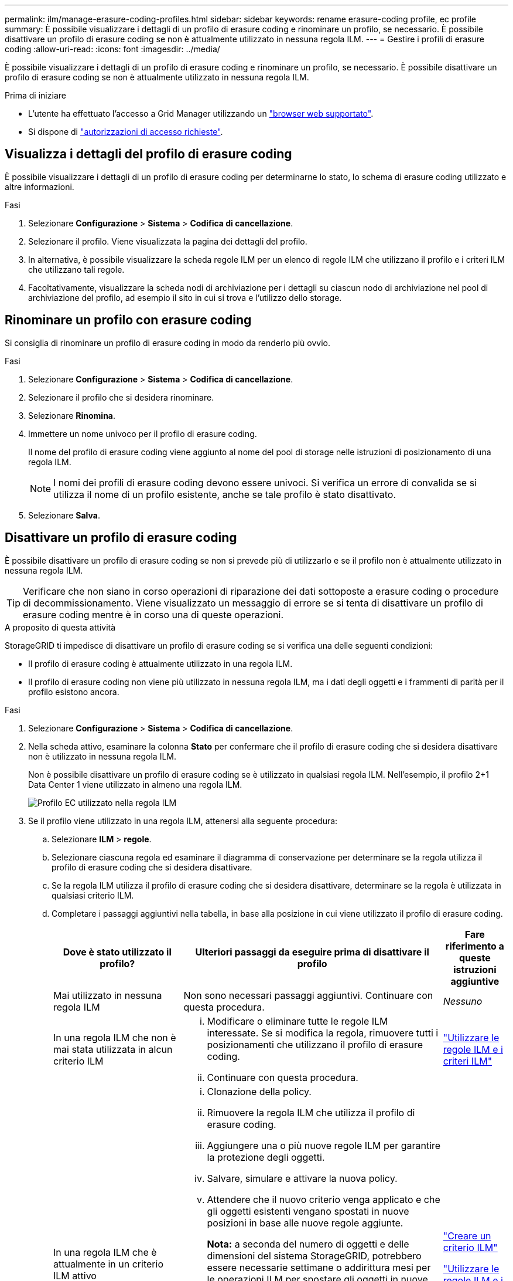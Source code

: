 ---
permalink: ilm/manage-erasure-coding-profiles.html 
sidebar: sidebar 
keywords: rename erasure-coding profile, ec profile 
summary: È possibile visualizzare i dettagli di un profilo di erasure coding e rinominare un profilo, se necessario. È possibile disattivare un profilo di erasure coding se non è attualmente utilizzato in nessuna regola ILM. 
---
= Gestire i profili di erasure coding
:allow-uri-read: 
:icons: font
:imagesdir: ../media/


[role="lead"]
È possibile visualizzare i dettagli di un profilo di erasure coding e rinominare un profilo, se necessario. È possibile disattivare un profilo di erasure coding se non è attualmente utilizzato in nessuna regola ILM.

.Prima di iniziare
* L'utente ha effettuato l'accesso a Grid Manager utilizzando un link:../admin/web-browser-requirements.html["browser web supportato"].
* Si dispone di link:../admin/admin-group-permissions.html["autorizzazioni di accesso richieste"].




== Visualizza i dettagli del profilo di erasure coding

È possibile visualizzare i dettagli di un profilo di erasure coding per determinarne lo stato, lo schema di erasure coding utilizzato e altre informazioni.

.Fasi
. Selezionare *Configurazione* > *Sistema* > *Codifica di cancellazione*.
. Selezionare il profilo. Viene visualizzata la pagina dei dettagli del profilo.
. In alternativa, è possibile visualizzare la scheda regole ILM per un elenco di regole ILM che utilizzano il profilo e i criteri ILM che utilizzano tali regole.
. Facoltativamente, visualizzare la scheda nodi di archiviazione per i dettagli su ciascun nodo di archiviazione nel pool di archiviazione del profilo, ad esempio il sito in cui si trova e l'utilizzo dello storage.




== Rinominare un profilo con erasure coding

Si consiglia di rinominare un profilo di erasure coding in modo da renderlo più ovvio.

.Fasi
. Selezionare *Configurazione* > *Sistema* > *Codifica di cancellazione*.
. Selezionare il profilo che si desidera rinominare.
. Selezionare *Rinomina*.
. Immettere un nome univoco per il profilo di erasure coding.
+
Il nome del profilo di erasure coding viene aggiunto al nome del pool di storage nelle istruzioni di posizionamento di una regola ILM.

+

NOTE: I nomi dei profili di erasure coding devono essere univoci. Si verifica un errore di convalida se si utilizza il nome di un profilo esistente, anche se tale profilo è stato disattivato.

. Selezionare *Salva*.




== Disattivare un profilo di erasure coding

È possibile disattivare un profilo di erasure coding se non si prevede più di utilizzarlo e se il profilo non è attualmente utilizzato in nessuna regola ILM.


TIP: Verificare che non siano in corso operazioni di riparazione dei dati sottoposte a erasure coding o procedure di decommissionamento. Viene visualizzato un messaggio di errore se si tenta di disattivare un profilo di erasure coding mentre è in corso una di queste operazioni.

.A proposito di questa attività
StorageGRID ti impedisce di disattivare un profilo di erasure coding se si verifica una delle seguenti condizioni:

* Il profilo di erasure coding è attualmente utilizzato in una regola ILM.
* Il profilo di erasure coding non viene più utilizzato in nessuna regola ILM, ma i dati degli oggetti e i frammenti di parità per il profilo esistono ancora.


.Fasi
. Selezionare *Configurazione* > *Sistema* > *Codifica di cancellazione*.
. Nella scheda attivo, esaminare la colonna *Stato* per confermare che il profilo di erasure coding che si desidera disattivare non è utilizzato in nessuna regola ILM.
+
Non è possibile disattivare un profilo di erasure coding se è utilizzato in qualsiasi regola ILM. Nell'esempio, il profilo 2+1 Data Center 1 viene utilizzato in almeno una regola ILM.

+
image::../media/ec_profile_used_in_ilm_rule.png[Profilo EC utilizzato nella regola ILM]

. Se il profilo viene utilizzato in una regola ILM, attenersi alla seguente procedura:
+
.. Selezionare *ILM* > *regole*.
.. Selezionare ciascuna regola ed esaminare il diagramma di conservazione per determinare se la regola utilizza il profilo di erasure coding che si desidera disattivare.
.. Se la regola ILM utilizza il profilo di erasure coding che si desidera disattivare, determinare se la regola è utilizzata in qualsiasi criterio ILM.
.. Completare i passaggi aggiuntivi nella tabella, in base alla posizione in cui viene utilizzato il profilo di erasure coding.
+
[cols="2a,4a,1a"]
|===
| Dove è stato utilizzato il profilo? | Ulteriori passaggi da eseguire prima di disattivare il profilo | Fare riferimento a queste istruzioni aggiuntive 


 a| 
Mai utilizzato in nessuna regola ILM
 a| 
Non sono necessari passaggi aggiuntivi. Continuare con questa procedura.
 a| 
_Nessuno_



 a| 
In una regola ILM che non è mai stata utilizzata in alcun criterio ILM
 a| 
... Modificare o eliminare tutte le regole ILM interessate. Se si modifica la regola, rimuovere tutti i posizionamenti che utilizzano il profilo di erasure coding.
... Continuare con questa procedura.

 a| 
link:working-with-ilm-rules-and-ilm-policies.html["Utilizzare le regole ILM e i criteri ILM"]



 a| 
In una regola ILM che è attualmente in un criterio ILM attivo
 a| 
... Clonazione della policy.
... Rimuovere la regola ILM che utilizza il profilo di erasure coding.
... Aggiungere una o più nuove regole ILM per garantire la protezione degli oggetti.
... Salvare, simulare e attivare la nuova policy.
... Attendere che il nuovo criterio venga applicato e che gli oggetti esistenti vengano spostati in nuove posizioni in base alle nuove regole aggiunte.
+
*Nota:* a seconda del numero di oggetti e delle dimensioni del sistema StorageGRID, potrebbero essere necessarie settimane o addirittura mesi per le operazioni ILM per spostare gli oggetti in nuove posizioni, in base alle nuove regole ILM.

+
Mentre è possibile tentare di disattivare un profilo di erasure coding mentre è ancora associato ai dati, l'operazione di disattivazione non riesce. Se il profilo non è ancora pronto per la disattivazione, viene visualizzato un messaggio di errore.

... Modificare o eliminare la regola rimossa dal criterio. Se si modifica la regola, rimuovere tutti i posizionamenti che utilizzano il profilo di erasure coding.
... Continuare con questa procedura.

 a| 
link:creating-ilm-policy.html["Creare un criterio ILM"]

link:working-with-ilm-rules-and-ilm-policies.html["Utilizzare le regole ILM e i criteri ILM"]



 a| 
In una regola ILM che è attualmente in un criterio ILM
 a| 
... Modificare il criterio.
... Rimuovere la regola ILM che utilizza il profilo di erasure coding.
... Aggiungere una o più nuove regole ILM per garantire la protezione di tutti gli oggetti.
... Salvare il criterio.
... Modificare o eliminare la regola rimossa dal criterio. Se si modifica la regola, rimuovere tutti i posizionamenti che utilizzano il profilo di erasure coding.
... Continuare con questa procedura.

 a| 
link:creating-ilm-policy.html["Creare un criterio ILM"]

link:working-with-ilm-rules-and-ilm-policies.html["Utilizzare le regole ILM e i criteri ILM"]

|===
.. Aggiornare la pagina Erasure-Coding Profiles per assicurarsi che il profilo non venga utilizzato in una regola ILM.


. Se il profilo non viene utilizzato in una regola ILM, selezionare il pulsante di opzione e selezionare *Disattiva*. Viene visualizzata la finestra di dialogo Disattiva profilo di erasure coding.
+

TIP: È possibile selezionare più profili da disattivare contemporaneamente, a condizione che ciascun profilo non venga utilizzato in alcuna regola.

. Se sei sicuro di voler disattivare il profilo, seleziona *Disattiva*.


.Risultati
* Se StorageGRID è in grado di disattivare il profilo di erasure coding, il suo stato è disattivato. Non è più possibile selezionare questo profilo per nessuna regola ILM. Non puoi riattivare un profilo disattivato.
* Se StorageGRID non è in grado di disattivare il profilo, viene visualizzato un messaggio di errore. Ad esempio, se i dati dell'oggetto sono ancora associati a questo profilo, viene visualizzato un messaggio di errore. Potrebbe essere necessario attendere alcune settimane prima di provare di nuovo il processo di disattivazione.

